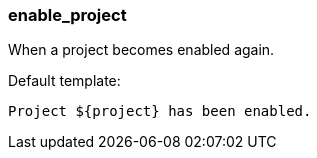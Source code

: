 [[event-enable_project]]
=== enable_project

When a project becomes enabled again.

Default template:

[source]
----
Project ${project} has been enabled.
----

